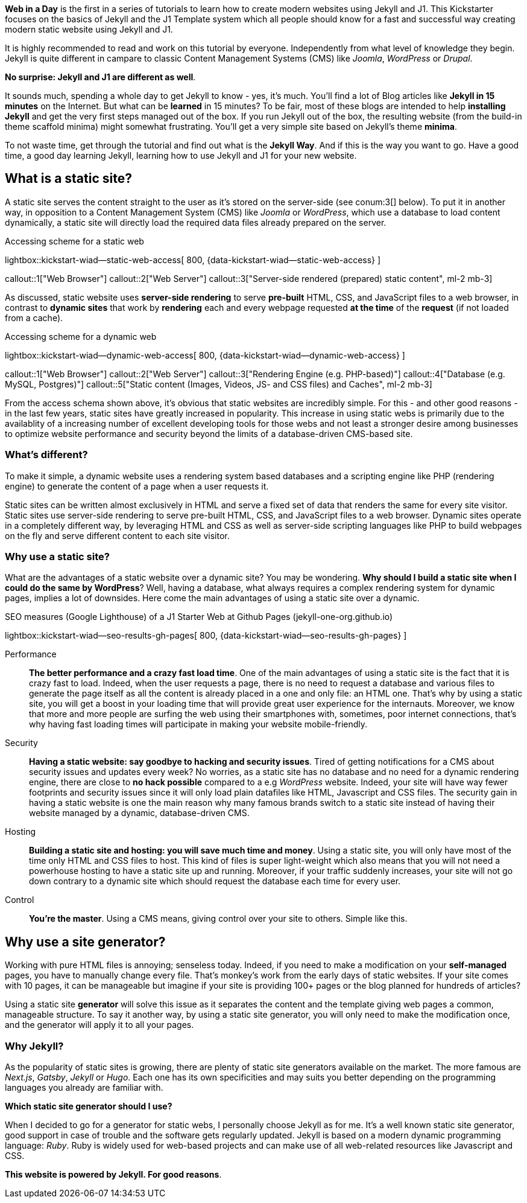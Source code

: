 
*Web in a Day* is the first in a series of tutorials to learn how to create
modern websites using Jekyll and J1. This Kickstarter focuses on the basics
of Jekyll and the J1 Template system which all people should know for a
fast and successful way creating modern static website using Jekyll and J1.

It is highly recommended to read and work on this tutorial by everyone.
Independently from what level of knowledge they begin. Jekyll is quite
different in campare to classic Content Management Systems (CMS) like
_Joomla_,  _WordPress_ or _Drupal_.

*No surprise: Jekyll and J1 are different as well*.

It sounds much, spending a whole day to get Jekyll to know - yes, it's much.
You'll find a lot of Blog articles like *Jekyll in 15 minutes* on the Internet.
But what can be *learned* in 15 minutes? To be fair, most of these blogs are
intended to help *installing Jekyll* and get the very first steps managed out
of the box. If you run Jekyll out of the box, the resulting website (from the
build-in theme scaffold minima) might somewhat frustrating. You'll get a very
simple site based on Jekyll's theme *minima*.

To not waste time, get through the tutorial and find out what is the
*Jekyll Way*. And if this is the way you want to go. Have a good time, a good
day learning Jekyll, learning how to use Jekyll and J1 for your new website.


== What is a static site?

A static site serves the content straight to the user as it's stored on the
server-side (see conum:3[] below). To put it in another way, in opposition
to a Content Management System (CMS) like _Joomla_ or _WordPress_, which use
a database to load content dynamically, a static site will directly load the
required data files already prepared on the server.

.Accessing scheme for a static web
lightbox::kickstart-wiad--static-web-access[ 800, {data-kickstart-wiad--static-web-access} ]

callout::1["Web Browser"]
callout::2["Web Server"]
callout::3["Server-side rendered (prepared) static content", ml-2 mb-3]

// NOTE: The static content conum:3[] is generated (prepared) by Jekyll.

As discussed, static website uses *server-side rendering* to serve *pre-built*
HTML, CSS, and JavaScript files to a web browser, in contrast to *dynamic
sites* that work by *rendering* each and every webpage requested *at the time*
of the *request* (if not loaded from a cache).

.Accessing scheme for a dynamic web
lightbox::kickstart-wiad--dynamic-web-access[ 800, {data-kickstart-wiad--dynamic-web-access} ]

callout::1["Web Browser"]
callout::2["Web Server"]
callout::3["Rendering Engine (e.g. PHP-based)"]
callout::4["Database (e.g. MySQL, Postgres)"]
callout::5["Static content (Images, Videos, JS- and CSS files) and Caches", ml-2 mb-3]

From the access schema shown above, it's obvious that static websites are
incredibly simple. For this - and other good reasons - in the last few years,
static sites have greatly increased in popularity. This increase in using static
webs is primarily due to the availablity of a increasing number of excellent
developing tools for those webs and not least a stronger desire among
businesses to optimize website performance and security beyond the limits of
a database-driven CMS-based site.

=== What's different?

To make it simple, a dynamic website uses a rendering system based databases
and a scripting engine like PHP (rendering engine) to generate the content of
a page when a user requests it.

Static sites can be written almost exclusively in HTML and serve a fixed
set of data that renders the same for every site visitor. Static sites use
server-side rendering to serve pre-built HTML, CSS, and JavaScript files to
a web browser. Dynamic sites operate in a completely different way, by
leveraging HTML and CSS as well as server-side scripting languages like PHP
to build webpages on the fly and serve different content to each site
visitor.

=== Why use a static site?

What are the advantages of a static website over a dynamic site?
You may be wondering. *Why should I build a static site when I could do the
same by WordPress*? Well, having a database, what always requires a complex
rendering system for dynamic pages, implies a lot of downsides. Here come the
main advantages of using a static site over a dynamic.

.SEO measures (Google Lighthouse) of a J1 Starter Web at Github Pages (jekyll-one-org.github.io)
lightbox::kickstart-wiad--seo-results-gh-pages[ 800, {data-kickstart-wiad--seo-results-gh-pages} ]

Performance::
*The better performance and a crazy fast load time*.
One of the main advantages of using a static site is the fact that
it is crazy fast to load. Indeed, when the user requests a page, there is
no need to request a database and various files to generate the
page itself as all the content is already placed in a one and only file:
an HTML one. That’s why by using a static site, you will get a boost in
your loading time that will provide great user experience for the
internauts. Moreover, we know that more and more people are surfing the
web using their smartphones with, sometimes, poor internet connections,
that’s why having fast loading times will participate in making your
website mobile-friendly.

Security::
*Having a static website: say goodbye to hacking and security issues*.
Tired of getting notifications for a CMS about security issues and updates
every week? No worries, as a static site has no database and no need for a
dynamic rendering engine, there are close to *no hack possible* compared to
a e.g _WordPress_ website. Indeed, your site will have way fewer footprints
and security issues since it will only load plain datafiles like HTML,
Javascript and CSS files. The security gain in having a static website is
one the main reason why many famous brands switch to a static site instead of
having their website managed by a dynamic, database-driven CMS.

Hosting::
*Building a static site and hosting: you will save much time and money*.
Using a static site, you will only have most of the time only HTML and
CSS files to host. This kind of files is super light-weight which also means
that you will not need a powerhouse hosting to have a static site up and
running. Moreover, if your traffic suddenly increases, your site will not
go down contrary to a dynamic site which should request the database
each time for every user.

Control::
*You're the master*.
Using a CMS means, giving control over your site to others. Simple like this.

== Why use a site generator?

Working with pure HTML files is annoying; senseless today. Indeed, if you need
to make a modification on your *self-managed* pages, you have to manually
change every file. That's monkey's work from the early days of static websites.
If your site comes with 10 pages, it can be manageable but imagine if your site
is providing 100+ pages or the blog planned for hundreds of articles?

Using a static site *generator* will solve this issue as it separates the
content and the template giving web pages a common, manageable structure. To
say it another way, by using a static site generator, you will only need to
make the modification once, and the generator will apply it to all your pages.

=== Why Jekyll?

As the popularity of static sites is growing, there are plenty of static
site generators available on the market. The more famous are _Next.js_,
_Gatsby_, _Jekyll_ or _Hugo_. Each one has its own specificities and may
suits you better depending on the programming languages you already are
familiar with.

*Which static site generator should I use?*

When I decided to go for a generator for static webs, I personally choose
Jekyll as for me. It's a well known static site generator, good support
in case of trouble and the software gets regularly updated. Jekyll is based
on a modern dynamic programming language: _Ruby_. Ruby is widely used for
web-based projects and can make use of all web-related resources like
Javascript and CSS.

*This website is powered by Jekyll. For good reasons*.
